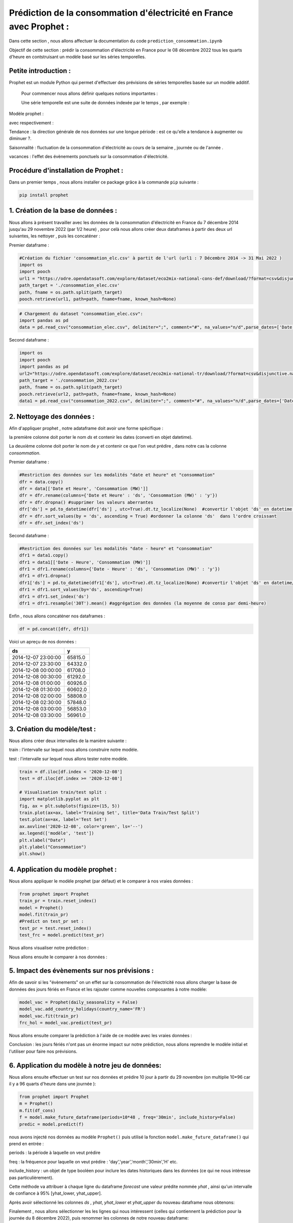 Prédiction de la consommation d'électricité en France avec Prophet :
===================================================================
Dans cette section , nous allons affectuer la documentation du code ``prediction_consommation.ipynb``

Objectif de cette section : prédir la consommation d'électricité en France pour le 08 décembre 2022 tous les quarts d'heure en contstruisant un modèle  basé sur les séries temporelles.


Petite introduction : 
-----------------------------------------------------------------

Prophet est un module Python qui permet d'effectuer des prévisions de séries temporelles basée sur un modèle additif.

 Pour commencer nous allons définir quelques notions importantes :

 Une série temporelle est une suite de données indexée par le temps , par exemple : 

 .. image:: Images/conso_fr.png 
    :scale: 50%
    :align: center


Modèle prophet :

.. image:: Images/additif_mod.png
    :scale: 70%
    :align: center


avec respectivement :

Tendance : la direction générale de nos données sur une longue période : est ce qu'elle a tendance à augmenter ou diminuer ?.

Saisonnalité : fluctuation de la consommation d'électricité au cours de la semaine , journée ou de l'année .

vacances : l'effet des évènements ponctuels sur la consommation d'électricité. 


Procédure d'installation de Prophet :
-------------------------------------------------------------------
Dans un premier temps , nous allons installer ce package grâce à la commande ``pip`` suivante :

.. code:: python

    pip install prophet 


1. Création de la base de données :
---------------------------------------------------------------------
Nous allons à présent travailler avec les données de la consommation d'électricité en France du 7 décembre 2014 jusqu'au 29 novembre 2022 (par 1/2 heure) , pour celà nous allons créer deux dataframes à partir des deux url suivantes, les nettoyer , puis les concaténer :

.. _url1: https://odre.opendatasoft.com/explore/dataset/eco2mix-national-cons-def/table/?disjunctive.nature&sort=-date_heure&refine.date_heure=2015&q.timerange.date_heure=date_heure:%5B2015-12-06T23:00:00Z+TO+2022-05-31T21:59:59Z%5D
.. _url2: https://odre.opendatasoft.com/explore/dataset/eco2mix-national-tr/download/?format=csv&disjunctive.nature=true&q=date_heure:%5B2022-05-31T22:00:00Z+TO+2022-11-29T22:59:59Z%5D&timezone=Europe/Berlin&lang=fr&use_labels_for_header=true&csv_separator=%3B) 

Premier dataframe :

.. code:: python

    #Création du fichier 'consommation_elc.csv' à partit de l'url (url1 : 7 Décembre 2014 -> 31 Mai 2022 )
    import os
    import pooch
    url1 = "https://odre.opendatasoft.com/explore/dataset/eco2mix-national-cons-def/download/?format=csv&disjunctive.nature=true&q=date_heure:%5B2014-12-07T23:00:00Z+TO+2022-11-08T22:59:59Z%5D&timezone=Europe/Berlin&lang=fr&use_labels_for_header=true&csv_separator=%3B"
    path_target = './consommation_elec.csv'
    path, fname = os.path.split(path_target)
    pooch.retrieve(url1, path=path, fname=fname, known_hash=None)

.. code:: python

    # Chargement du dataset "consommation_elec.csv":
    import pandas as pd
    data = pd.read_csv("consommation_elec.csv", delimiter=";", comment="#", na_values="n/d",parse_dates=['Date et Heure'], converters={'heure' : str})


Second dataframe : 

.. code:: python 

    import os
    import pooch
    import pandas as pd 
    url2="https://odre.opendatasoft.com/explore/dataset/eco2mix-national-tr/download/?format=csv&disjunctive.nature=true&q=date_heure:%5B2022-05-31T22:00:00Z+TO+2022-11-29T22:59:59Z%5D&timezone=Europe/Berlin&lang=fr&use_labels_for_header=true&csv_separator=%3B"
    path_target = './consommation_2022.csv'
    path, fname = os.path.split(path_target)
    pooch.retrieve(url2, path=path, fname=fname, known_hash=None)
    data1 = pd.read_csv("consommation_2022.csv", delimiter=";", comment="#", na_values="n/d",parse_dates=['Date'], converters={'heure' : str})
    
2. Nettoyage des données : 
--------------------------------------------------------------------------------
Afin d'appliquer prophet , notre adataframe doit avoir une forme spécifique :

la première colonne doit porter le nom *ds* et contenir les dates (converti en objet datetime).

La deuxième colonne doit porter le nom de *y* et contenir ce que l'on veut prédire , dans notre cas la colonne *consommation*.

Premier dataframe : 

.. code:: python

    #Restriction des données sur les modalités "date et heure" et "consommation" 
    dfr = data.copy()
    dfr = data[['Date et Heure', 'Consommation (MW)']]                   
    dfr = dfr.rename(columns={'Date et Heure' : 'ds', 'Consommation (MW)' : 'y'})
    dfr = dfr.dropna() #supprimer les valeurs aberrantes 
    dfr['ds'] = pd.to_datetime(dfr['ds'] , utc=True).dt.tz_localize(None)  #convertir l'objet 'ds' en datetime / supprimer timezone
    dfr = dfr.sort_values(by = 'ds', ascending = True) #ordonner la colonne 'ds'  dans l'ordre croissant
    dfr = dfr.set_index('ds') 


Second dataframe :

.. code:: python 

    #Restriction des données sur les modalités "date - heure" et "consommation" 
    dfr1 = data1.copy()
    dfr1 = data1[['Date - Heure', 'Consommation (MW)']]                   
    dfr1 = dfr1.rename(columns={'Date - Heure' : 'ds', 'Consommation (MW)' : 'y'})
    dfr1 = dfr1.dropna()
    dfr1['ds'] = pd.to_datetime(dfr1['ds'], utc=True).dt.tz_localize(None) #convertir l'objet 'ds' en datetime/ supprimer timezone
    dfr1 = dfr1.sort_values(by='ds', ascending=True) 
    dfr1 = dfr1.set_index('ds')
    dfr1 = dfr1.resample('30T').mean() #aggrégation des données (la moyenne de conso par demi-heure)

Enfin , nous allons concaténer nos dataframes :

.. code:: python

    df = pd.concat([dfr, dfr1])

Voici un apreçu de nos données :

+----------------------+-----------+
|  ds                  | y         |
+======================+===========+
| 2014-12-07 23:00:00  | 65815.0   |
+----------------------+-----------+
| 2014-12-07 23:30:00  | 64332.0   | 
+----------------------+-----------+
| 2014-12-08 00:00:00  | 61708.0   |
+----------------------+-----------+
| 2014-12-08 00:30:00  | 61292.0   |
+----------------------+-----------+
| 2014-12-08 01:00:00  | 60926.0   |
+----------------------+-----------+
| 2014-12-08 01:30:00  | 60602.0   |
+----------------------+-----------+
| 2014-12-08 02:00:00  | 58808.0   |
+----------------------+-----------+
| 2014-12-08 02:30:00  | 57848.0   |
+----------------------+-----------+
| 2014-12-08 03:00:00  | 56853.0   |
+----------------------+-----------+
| 2014-12-08 03:30:00  | 56961.0   |
+----------------------+-----------+

3. Création du modèle/test :
---------------------------------------------------------------------------------
Nous allons créer deux intervalles de la manière suivante : 

train : l'intervalle sur lequel nous allons construire notre modèle.

test : l'intervalle sur lequel nous allons tester notre modèle.

.. code:: python

    train = df.iloc[df.index < '2020-12-08']
    test = df.iloc[df.index >= '2020-12-08']

    # Visualisation train/test split :
    import matplotlib.pyplot as plt 
    fig, ax = plt.subplots(figsize=(15, 5))
    train.plot(ax=ax, label='Training Set', title='Data Train/Test Split')
    test.plot(ax=ax, label='Test Set')
    ax.axvline('2020-12-08', color='green', ls='--')
    ax.legend(['modèle', 'test'])
    plt.xlabel("Date")
    plt.ylabel("Consommation")
    plt.show()

.. image:: Images/data_train_test.png 
    :scale: 50%
    :align: center


4. Application du modèle prophet :
--------------------------------------------------------------------------
Nous allons appliquer le modèle prophet (par défaut) et le comparer à nos vraies données :

.. code:: python

    from prophet import Prophet 
    train_pr = train.reset_index()
    model = Prophet()
    model.fit(train_pr)
    #Predict on test_pr set : 
    test_pr = test.reset_index()
    test_frc = model.predict(test_pr)

Nous allons visualiser notre prédiction :

.. image:: Images/pred_prop1.png
    :scale: 50%
    :align: center

Nous allons ensuite le comparer à nos données :

.. image:: Images/pred_vs_vrai1.png
   :scale: 50%
   :align: center


5. Impact des évènements sur nos prévisions :
---------------------------------------------------------
Afin de savoir si les "évènements" on un effet sur la consommation de l'électricité nous allons charger la base de données des jours fériés en France et les rajouter comme nouvelles composantes à notre modèle: 

.. code:: python

    model_vac = Prophet(daily_seasonality = False)
    model_vac.add_country_holidays(country_name='FR')
    model_vac.fit(train_pr)
    frc_hol = model_vac.predict(test_pr)

Nous allons ensuite comparer la prédiction à l'aide de ce modèle avec les vraies données :

.. image:: Images/predic_vs_vrai2.png
    :scale: 50%
    :align: center
\

Conclusion : les jours fériés n'ont pas un énorme impact sur notre prédiction, nous allons reprendre le modèle initial et l'utiliser pour faire nos prévisions. 

6. Application du modèle à notre jeu de données:
----------------------------------------------------------------
Nous allons ensuite effectuer un test sur nos données et prédire 10 jour à partir du 29 novembre (on multiplie 10*96 car il y a 96 quarts d'heure dans une journée ):

.. code:: python

    from prophet import Prophet  
    m = Prophet()
    m.fit(df_cons)
    f = model.make_future_dataframe(periods=10*48 , freq='30min', include_history=False)
    predic = model.predict(f) 

nous avons injecté nos données au modèle ``Prophet()`` puis utilisé la fonction ``model.make_future_dataframe()`` qui prend en entrée :

periods :  la période à laquelle on veut prédire  

freq : la fréquence pour laquelle on veut prédire : 'day','year','month','30min','H' etc.

include_history : un objet de type booléen pour inclure les dates historiques dans les données (ce qui ne nous intéresse pas particulièrement).

Cette méthode va attribuer à chaque ligne du dataframe *forecast* une valeur prédite nommée *yhat* , ainsi qu'un intervalle de confiance à 95% [yhat_lower, yhat_upper].

Après avoir sélectionné les colonnes *ds* , *yhat*, *yhat_lower* et *yhat_upper* du nouveau dataframe nous obtenons:

+---+---------------------+--------------+---------------+---------------+
|   |    ds	              |   yhat	     |  yhat_lower	 |    yhat_upper |
+===+=====================+==============+===============+===============+
| 0	| 2022-11-29 23:00:00 |	63209.474169 |	57911.827218 |	68748.699825 |
+---+---------------------+--------------+---------------+---------------+
| 1	| 2022-11-29 23:30:00 |	62437.102703 |	56609.807993 |	67873.465709 |
+---+---------------------+--------------+---------------+---------------+
| 2	| 2022-11-30 00:00:00 | 61424.199858 |	56104.315154 |	67296.256319 |
+---+---------------------+--------------+---------------+---------------+
| 3	| 2022-11-30 00:30:00 |	60204.960318 |	54409.729332 |	65720.845764 |
+---+---------------------+--------------+---------------+---------------+
| 4	| 2022-11-30 01:00:00 |	58886.317194 |	53382.007841 |	64160.205611 |
+---+---------------------+--------------+---------------+---------------+
| ..|	 ...	          |       ...    |	        ...	 |          ...  |
+---+---------------------+--------------+---------------+---------------+
|475| 2022-12-09 20:30:00 |	64454.701841 |	58979.776946 |	69840.292604 |
+---+---------------------+--------------+---------------+---------------+
|476| 2022-12-09 21:00:00 |	63793.633023 |	58620.034649 |	69211.307600 |
+---+---------------------+--------------+---------------+---------------+
|477| 2022-12-09 21:30:00 |	63217.239533 |	57565.315718 |	68875.188484 |
+---+---------------------+--------------+---------------+---------------+
|478| 2022-12-09 22:00:00 |	62692.163861 |	57070.872306 |	68251.789815 |
+---+---------------------+--------------+---------------+---------------+
|479| 2022-12-09 22:30:00 |	62138.959324 |	56701.752888 |	67733.019959 |
+---+---------------------+--------------+---------------+---------------+

Finalement , nous allons sélectionner les les lignes qui nous intéressent (celles qui contiennent la prédiction pour la journée du 8 décembre 2022), puis renommer les colonnes de notre nouveau dataframe:

.. code:: python

    d = dataframe[len(s)-94:434]
    predic_finale = d.rename(columns={'ds' : 'Date et heure', 'yhat' : 'Consommation (MW)', 'yhat_lower' : 'Consommation min', 'yhat_upper' : 'Consommation max'})

7. Création du fichier csv qui contient les prédictions :
-----------------------------------------------------------
.. code:: python 

    predic_finale.to_csv(path_or_buf='./prediction_8_dec.csv', sep=';')


8. Références :
----------------------------------------------------------------------------

Documentation fbProphet : https://facebook.github.io/prophet/docs/quick_start.html#python-api .
Series temporelles : https://www.programmez.com/magazine/article/quelques-bases-en-python-pour-la-prediction-de-series-temporelles